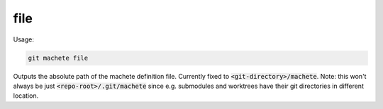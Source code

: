 .. role:: bash(code)

.. _file:

file
----
Usage:

.. code-block:: shell

    git machete file

Outputs the absolute path of the machete definition file. Currently fixed to :bash:`<git-directory>/machete`.
Note: this won't always be just :bash:`<repo-root>/.git/machete` since e.g. submodules and worktrees have their git directories in different location.
